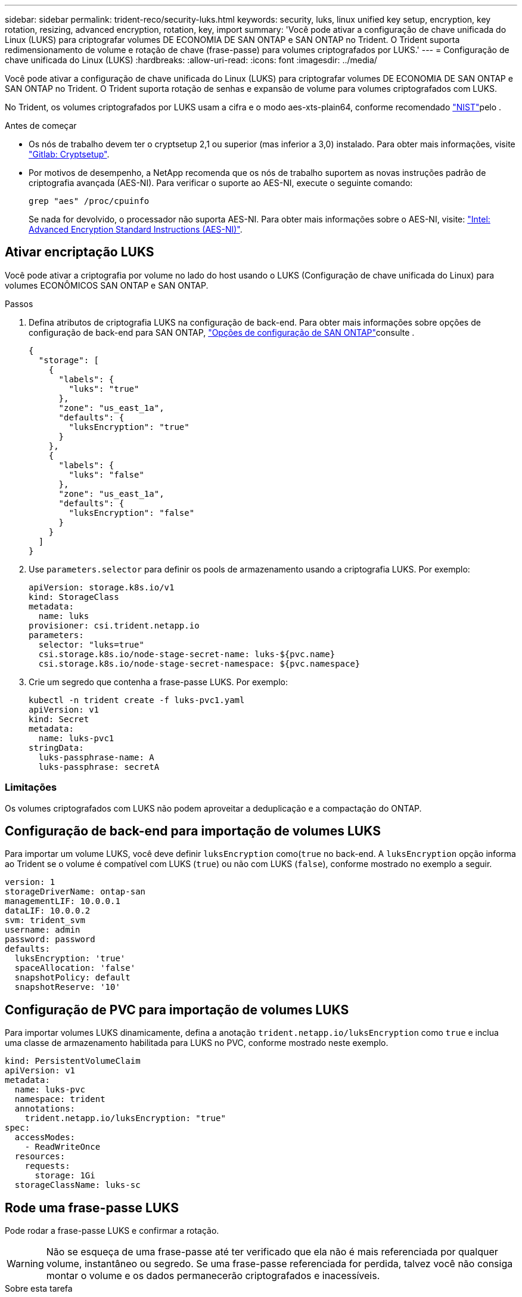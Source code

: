 ---
sidebar: sidebar 
permalink: trident-reco/security-luks.html 
keywords: security, luks, linux unified key setup, encryption, key rotation, resizing, advanced encryption, rotation, key, import 
summary: 'Você pode ativar a configuração de chave unificada do Linux (LUKS) para criptografar volumes DE ECONOMIA DE SAN ONTAP e SAN ONTAP no Trident. O Trident suporta redimensionamento de volume e rotação de chave (frase-passe) para volumes criptografados por LUKS.' 
---
= Configuração de chave unificada do Linux (LUKS)
:hardbreaks:
:allow-uri-read: 
:icons: font
:imagesdir: ../media/


[role="lead"]
Você pode ativar a configuração de chave unificada do Linux (LUKS) para criptografar volumes DE ECONOMIA DE SAN ONTAP e SAN ONTAP no Trident. O Trident suporta rotação de senhas e expansão de volume para volumes criptografados com LUKS.

No Trident, os volumes criptografados por LUKS usam a cifra e o modo aes-xts-plain64, conforme recomendado link:https://csrc.nist.gov/publications/detail/sp/800-38e/final["NIST"^]pelo .

.Antes de começar
* Os nós de trabalho devem ter o cryptsetup 2,1 ou superior (mas inferior a 3,0) instalado. Para obter mais informações, visite link:https://gitlab.com/cryptsetup/cryptsetup["Gitlab: Cryptsetup"^].
* Por motivos de desempenho, a NetApp recomenda que os nós de trabalho suportem as novas instruções padrão de criptografia avançada (AES-NI). Para verificar o suporte ao AES-NI, execute o seguinte comando:
+
[listing]
----
grep "aes" /proc/cpuinfo
----
+
Se nada for devolvido, o processador não suporta AES-NI. Para obter mais informações sobre o AES-NI, visite: link:https://www.intel.com/content/www/us/en/developer/articles/technical/advanced-encryption-standard-instructions-aes-ni.html["Intel: Advanced Encryption Standard Instructions (AES-NI)"^].





== Ativar encriptação LUKS

Você pode ativar a criptografia por volume no lado do host usando o LUKS (Configuração de chave unificada do Linux) para volumes ECONÔMICOS SAN ONTAP e SAN ONTAP.

.Passos
. Defina atributos de criptografia LUKS na configuração de back-end. Para obter mais informações sobre opções de configuração de back-end para SAN ONTAP, link:../trident-use/ontap-san-examples.html["Opções de configuração de SAN ONTAP"]consulte .
+
[source, json]
----
{
  "storage": [
    {
      "labels": {
        "luks": "true"
      },
      "zone": "us_east_1a",
      "defaults": {
        "luksEncryption": "true"
      }
    },
    {
      "labels": {
        "luks": "false"
      },
      "zone": "us_east_1a",
      "defaults": {
        "luksEncryption": "false"
      }
    }
  ]
}
----
. Use `parameters.selector` para definir os pools de armazenamento usando a criptografia LUKS. Por exemplo:
+
[source, yaml]
----
apiVersion: storage.k8s.io/v1
kind: StorageClass
metadata:
  name: luks
provisioner: csi.trident.netapp.io
parameters:
  selector: "luks=true"
  csi.storage.k8s.io/node-stage-secret-name: luks-${pvc.name}
  csi.storage.k8s.io/node-stage-secret-namespace: ${pvc.namespace}
----
. Crie um segredo que contenha a frase-passe LUKS. Por exemplo:
+
[source, yaml]
----
kubectl -n trident create -f luks-pvc1.yaml
apiVersion: v1
kind: Secret
metadata:
  name: luks-pvc1
stringData:
  luks-passphrase-name: A
  luks-passphrase: secretA
----




=== Limitações

Os volumes criptografados com LUKS não podem aproveitar a deduplicação e a compactação do ONTAP.



== Configuração de back-end para importação de volumes LUKS

Para importar um volume LUKS, você deve definir `luksEncryption` como(`true` no back-end. A `luksEncryption` opção informa ao Trident se o volume é compatível com LUKS (`true`) ou não com LUKS (`false`), conforme mostrado no exemplo a seguir.

[source, yaml]
----
version: 1
storageDriverName: ontap-san
managementLIF: 10.0.0.1
dataLIF: 10.0.0.2
svm: trident_svm
username: admin
password: password
defaults:
  luksEncryption: 'true'
  spaceAllocation: 'false'
  snapshotPolicy: default
  snapshotReserve: '10'
----


== Configuração de PVC para importação de volumes LUKS

Para importar volumes LUKS dinamicamente, defina a anotação `trident.netapp.io/luksEncryption` como `true` e inclua uma classe de armazenamento habilitada para LUKS no PVC, conforme mostrado neste exemplo.

[source, yaml]
----
kind: PersistentVolumeClaim
apiVersion: v1
metadata:
  name: luks-pvc
  namespace: trident
  annotations:
    trident.netapp.io/luksEncryption: "true"
spec:
  accessModes:
    - ReadWriteOnce
  resources:
    requests:
      storage: 1Gi
  storageClassName: luks-sc
----


== Rode uma frase-passe LUKS

Pode rodar a frase-passe LUKS e confirmar a rotação.


WARNING: Não se esqueça de uma frase-passe até ter verificado que ela não é mais referenciada por qualquer volume, instantâneo ou segredo. Se uma frase-passe referenciada for perdida, talvez você não consiga montar o volume e os dados permanecerão criptografados e inacessíveis.

.Sobre esta tarefa
A rotação da frase-passe LUKS ocorre quando um pod que monta o volume é criado após uma nova frase-passe LUKS ser especificada. Quando um novo pod é criado, o Trident compara a frase-passe LUKS no volume com a frase-passe ativa no segredo.

* Se a frase-passe no volume não corresponder à frase-passe ativa no segredo, ocorre rotação.
* Se a frase-passe no volume corresponder à frase-passe ativa no segredo, o `previous-luks-passphrase` parâmetro é ignorado.


.Passos
. Adicione os `node-publish-secret-name` parâmetros e `node-publish-secret-namespace` StorageClass. Por exemplo:
+
[source, yaml]
----
apiVersion: storage.k8s.io/v1
kind: StorageClass
metadata:
  name: csi-san
provisioner: csi.trident.netapp.io
parameters:
  trident.netapp.io/backendType: "ontap-san"
  csi.storage.k8s.io/node-stage-secret-name: luks
  csi.storage.k8s.io/node-stage-secret-namespace: ${pvc.namespace}
  csi.storage.k8s.io/node-publish-secret-name: luks
  csi.storage.k8s.io/node-publish-secret-namespace: ${pvc.namespace}
----
. Identificar senhas existentes no volume ou instantâneo.
+
.Volume
[listing]
----
tridentctl -d get volume luks-pvc1
GET http://127.0.0.1:8000/trident/v1/volume/<volumeID>

...luksPassphraseNames:["A"]
----
+
.Snapshot
[listing]
----
tridentctl -d get snapshot luks-pvc1
GET http://127.0.0.1:8000/trident/v1/volume/<volumeID>/<snapshotID>

...luksPassphraseNames:["A"]
----
. Atualize o segredo LUKS para o volume para especificar as senhas novas e anteriores. Certifique-se  `previous-luke-passphrase-name` e `previous-luks-passphrase` faça a correspondência da frase-passe anterior.
+
[source, yaml]
----
apiVersion: v1
kind: Secret
metadata:
  name: luks-pvc1
stringData:
  luks-passphrase-name: B
  luks-passphrase: secretB
  previous-luks-passphrase-name: A
  previous-luks-passphrase: secretA
----
. Crie um novo pod de montagem do volume. Isto é necessário para iniciar a rotação.
. Verifique se a senha foi girada.
+
.Volume
[listing]
----
tridentctl -d get volume luks-pvc1
GET http://127.0.0.1:8000/trident/v1/volume/<volumeID>

...luksPassphraseNames:["B"]
----
+
.Snapshot
[listing]
----
tridentctl -d get snapshot luks-pvc1
GET http://127.0.0.1:8000/trident/v1/volume/<volumeID>/<snapshotID>

...luksPassphraseNames:["B"]
----


.Resultados
A frase-passe foi girada quando apenas a nova frase-passe é retornada no volume e no instantâneo.


NOTE: Se duas senhas forem retornadas, por `luksPassphraseNames: ["B", "A"]` exemplo, a rotação estará incompleta. Você pode acionar um novo pod para tentar completar a rotação.



== Ative a expansão de volume

Você pode ativar a expansão de volume em um volume criptografado com LUKS.

.Passos
. Ative a `CSINodeExpandSecret` porta de recurso (beta 1,25 ou mais). link:https://kubernetes.io/blog/2022/09/21/kubernetes-1-25-use-secrets-while-expanding-csi-volumes-on-node-alpha/["Kubernetes 1,25: Use segredos para a expansão orientada por nós de volumes CSI"^]Consulte para obter detalhes.
. Adicione os `node-expand-secret-name` parâmetros e `node-expand-secret-namespace` StorageClass. Por exemplo:
+
[source, yaml]
----
apiVersion: storage.k8s.io/v1
kind: StorageClass
metadata:
  name: luks
provisioner: csi.trident.netapp.io
parameters:
  selector: "luks=true"
  csi.storage.k8s.io/node-stage-secret-name: luks-${pvc.name}
  csi.storage.k8s.io/node-stage-secret-namespace: ${pvc.namespace}
  csi.storage.k8s.io/node-expand-secret-name: luks-${pvc.name}
  csi.storage.k8s.io/node-expand-secret-namespace: ${pvc.namespace}
allowVolumeExpansion: true
----


.Resultados
Quando você inicia a expansão de armazenamento on-line, o kubelet passa as credenciais apropriadas para o driver.
